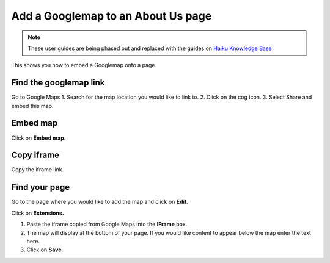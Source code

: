 
Add a Googlemap to an About Us page
======================================================================================================


.. note:: These user guides are being phased out and replaced with the guides on `Haiku Knowledge Base <https://fry-it.atlassian.net/wiki/display/HKB/Haiku+Knowledge+Base>`_


This shows you how to embed a Googlemap onto a page. 	

Find the googlemap link
-------------------------------------------------------------------------------------------

.. image:: images/Add_a_Googlemap_to_an_About_Us_page/media_1403689476258.png
   :align: center
   

Go to Google Maps
1. Search for the map location you would like to link to. 
2. Click on the cog icon.
3. Select Share and embed this map. 


Embed map
-------------------------------------------------------------------------------------------

.. image:: images/Add_a_Googlemap_to_an_About_Us_page/media_1403689610439.png
   :align: center
   

Click on **Embed map**. 


Copy iframe
-------------------------------------------------------------------------------------------

.. image:: images/Add_a_Googlemap_to_an_About_Us_page/media_1403689681449.png
   :align: center
   

Copy the iframe link.


Find your page
-------------------------------------------------------------------------------------------

.. image:: images/Add_a_Googlemap_to_an_About_Us_page/media_1403689731955.png
   :align: center
   

Go to the page where you would like to add the map and click on **Edit**. 



.. image:: images/Add_a_Googlemap_to_an_About_Us_page/media_1403689791839.png
   :align: center
   

Click on **Extensions.**



.. image:: images/Add_a_Googlemap_to_an_About_Us_page/add-google-map.png
   :align: center
   

1. Paste the iframe copied from Google Maps into the **IFrame** box. 
2. The map will display at the bottom of your page. If you would like content to appear below the map enter the text here. 
3. Click on **Save**. 


